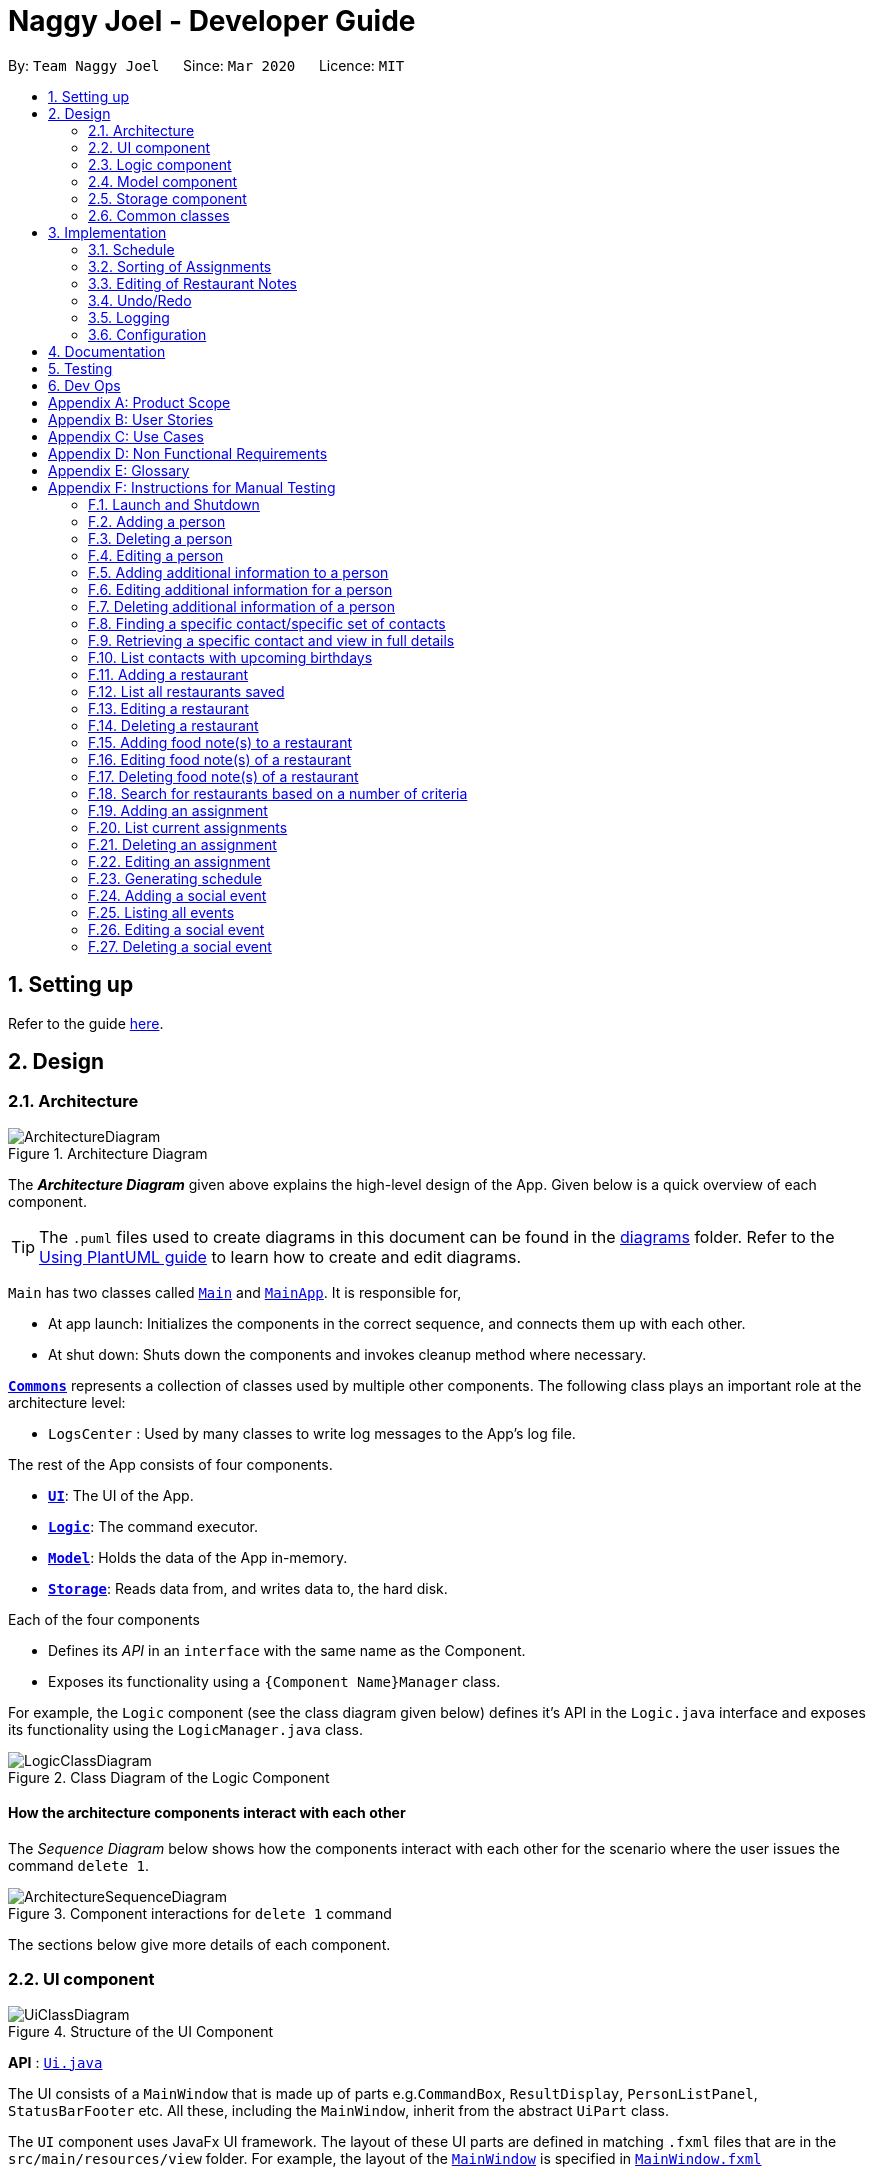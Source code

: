 = Naggy Joel - Developer Guide
:site-section: DeveloperGuide
:toc:
:toc-title:
:toc-placement: preamble
:sectnums:
:imagesDir: images
:stylesDir: stylesheets
:xrefstyle: full
ifdef::env-github[]
:tip-caption: :bulb:
:note-caption: :information_source:
:warning-caption: :warning:
endif::[]
:repoURL: https://github.com/AY1920S2-CS2103-W14-3/main

By: `Team Naggy Joel`      Since: `Mar 2020`      Licence: `MIT`

== Setting up

Refer to the guide <<SettingUp#, here>>.

== Design

[[Design-Architecture]]
=== Architecture

.Architecture Diagram
image::ArchitectureDiagram.png[]

The *_Architecture Diagram_* given above explains the high-level design of the App. Given below is a quick overview of each component.

[TIP]
The `.puml` files used to create diagrams in this document can be found in the link:{repoURL}/docs/diagrams/[diagrams] folder.
Refer to the <<UsingPlantUml#, Using PlantUML guide>> to learn how to create and edit diagrams.

`Main` has two classes called link:{repoURL}/src/main/java/seedu/address/Main.java[`Main`] and link:{repoURL}/src/main/java/seedu/address/MainApp.java[`MainApp`]. It is responsible for,

* At app launch: Initializes the components in the correct sequence, and connects them up with each other.
* At shut down: Shuts down the components and invokes cleanup method where necessary.

<<Design-Commons,*`Commons`*>> represents a collection of classes used by multiple other components.
The following class plays an important role at the architecture level:

* `LogsCenter` : Used by many classes to write log messages to the App's log file.

The rest of the App consists of four components.

* <<Design-Ui,*`UI`*>>: The UI of the App.
* <<Design-Logic,*`Logic`*>>: The command executor.
* <<Design-Model,*`Model`*>>: Holds the data of the App in-memory.
* <<Design-Storage,*`Storage`*>>: Reads data from, and writes data to, the hard disk.

Each of the four components

* Defines its _API_ in an `interface` with the same name as the Component.
* Exposes its functionality using a `{Component Name}Manager` class.

For example, the `Logic` component (see the class diagram given below) defines it's API in the `Logic.java` interface and exposes its functionality using the `LogicManager.java` class.

.Class Diagram of the Logic Component
image::LogicClassDiagram.png[]

[discrete]
==== How the architecture components interact with each other

The _Sequence Diagram_ below shows how the components interact with each other for the scenario where the user issues the command `delete 1`.

.Component interactions for `delete 1` command
image::ArchitectureSequenceDiagram.png[]

The sections below give more details of each component.

[[Design-Ui]]
=== UI component

.Structure of the UI Component
image::UiClassDiagram.png[]

*API* : link:{repoURL}/src/main/java/seedu/address/ui/Ui.java[`Ui.java`]

The UI consists of a `MainWindow` that is made up of parts e.g.`CommandBox`, `ResultDisplay`, `PersonListPanel`, `StatusBarFooter` etc. All these, including the `MainWindow`, inherit from the abstract `UiPart` class.

The `UI` component uses JavaFx UI framework. The layout of these UI parts are defined in matching `.fxml` files that are in the `src/main/resources/view` folder. For example, the layout of the link:{repoURL}/src/main/java/seedu/address/ui/MainWindow.java[`MainWindow`] is specified in link:{repoURL}/src/main/resources/view/MainWindow.fxml[`MainWindow.fxml`]

The `UI` component,

* Executes user commands using the `Logic` component.
* Listens for changes to `Model` data so that the UI can be updated with the modified data.

[[Design-Logic]]
=== Logic component

[[fig-LogicClassDiagram]]
.Structure of the Logic Component
image::LogicClassDiagram.png[]

*API* :
link:{repoURL}/src/main/java/seedu/address/logic/Logic.java[`Logic.java`]

.  `Logic` uses the `AddressBookParser` class to parse the user command.
.  This results in a `Command` object which is executed by the `LogicManager`.
.  The command execution can affect the `Model` (e.g. adding a person).
.  The result of the command execution is encapsulated as a `CommandResult` object which is passed back to the `Ui`.
.  In addition, the `CommandResult` object can also instruct the `Ui` to perform certain actions, such as displaying help to the user.

Given below is the Sequence Diagram for interactions within the `Logic` component for the `execute("delete 1")` API call.

.Interactions Inside the Logic Component for the `delete 1` Command
image::DeleteSequenceDiagram.png[]

NOTE: The lifeline for `DeleteCommandParser` should end at the destroy marker (X) but due to a limitation of PlantUML, the lifeline reaches the end of diagram.

[[Design-Model]]
=== Model component

.Structure of the Model Component
image::ModelClassDiagram.png[]

*API* : link:{repoURL}/src/main/java/seedu/address/model/Model.java[`Model.java`]

The `Model`,

* stores a `UserPref` object that represents the user's preferences.
* stores the Address Book data.
* exposes an unmodifiable `ObservableList<Person>` that can be 'observed' e.g. the UI can be bound to this list so that the UI automatically updates when the data in the list change.
* does not depend on any of the other three components.

[NOTE]
As a more OOP model, we can store a `Tag` list in `Address Book`, which `Person` can reference. This would allow `Address Book` to only require one `Tag` object per unique `Tag`, instead of each `Person` needing their own `Tag` object. An example of how such a model may look like is given below. +
 +
image:BetterModelClassDiagram.png[]

[[Design-Storage]]
=== Storage component

.Structure of the Storage Component
image::StorageClassDiagram.png[]

*API* : link:{repoURL}/src/main/java/seedu/address/storage/Storage.java[`Storage.java`]

The `Storage` component,

* can save `UserPref` objects in json format and read it back.
* can save the Address Book data in json format and read it back.

[[Design-Commons]]
=== Common classes

Classes used by multiple components are in the `seedu.addressbook.commons` package.

== Implementation

This section describes some noteworthy details on how certain features are implemented.

tag::schedule[]

(Elysia Tan Ziyi: 3.1, 3.2)
=== Schoolwork Tracker
[.text-justify]
The `SchoolworkTracker` helps users keep track of their assignments so that they do not accidentally overlook any of them. It consists of the `AssignmentList` which contains all the added assignments.

[.text-justify]
From *Fig 1* below, each `Assignment` has four components: `Title`, `Deadline`, `Status` and `Workload`. `Workload` refers to the expected amount of time required to finish the `Assignment`. These components will be used for schedule generation when `(st)schedule n/NUM_DAYS` is executed (explained below).

image::stClassDiagram.png[align="center"]
[.text-center]
_Fig 1. Class Diagram detailing the main components of the SchoolworkTracker_

=== Schedule
==== Current Implementation

[.text-justify]
Schedule is facilitated by the `SchoolworkTracker`. This feature enhances the basic form of the `SchoolworkTracker` by allowing users to better visualise their current commitments so that they can better manage their time to pursue social events. This feature aims to distribute `Workload` as evenly as possible while ensuring that the user is able to complete the `Assignment` before the `Deadline`, unless it is impossible (i.e. `Workload` exceeds the amount of time the user has before the `Deadline` after taking into account more urgent assignments). A sample result is shown in *Fig 2* below.

image::scheduleResult.png[align="center"]
[.text-center]
_Fig 2. Sample result of the generated schedule_

[.text-justify]
It utilizes the existing `Assignment` stored in the `SchoolworkTracker` and implements `ScheduleList` which represents the generated schedule.

[.text-justify]
As seen from *Fig 3* below, `ScheduleList` consists of `Day` objects and each `Day` has 3 components. `totalAllocatedHours` represents the total number of hours allocated to the `Day`.
`dueAssignment` refers to an assignment that is due on the `Day` and `allocatedAssignment` represents an assignment that has been scheduled to be done on that `Day`. The latter also has an additional field `allocatedHours` which correspond to the suggested amount of time
that should be spent on the assignment on that `Day`.

image::scheduleClassDiagram.png[align="center"]
[.text-center]
_Fig 3. Class Diagram detailing the main components of ScheduleList_

[.text-justify]
Given below is a detailed example of how the schedule command behaves at each stage.

[.text-justify]
*Step 1*: User launches `Naggy Joel` for the first time. `SchoolworkTracker` is initialized to an empty list.
[.text-justify]
*Step 2*: User executes the add assignment command [`(st)add n/NAME d/DEADLINE e/ESTIMATED_COMPLETION_HOURS`] to add assignments to the `SchoolworkTracker`.
[.text-justify]
*Step 3*: User wants to better understand his schedule for the next 5 days before deciding whether he has time to hang out with his friends and executes `(st)schedule n/5`.

[.text-justify]
As seen from *Fig 4* below, after the user enters the schedule command, the command will first be checked for validity. If it is not valid, the user will be informed and can then choose whether to re-enter the command or enter another command. On the other hand, if the input command is valid, the application will proceed to generate his schedule and after display it on the GUI.

image::scheduleActivityDiagram.png[align="center"]
[.text-center]
_Fig 4. Activity Diagram summarizing what happens when the schedule command is entered_

[.text-justify]
The specific workings of the schedule command will be explained in the paragraphs below.

[.text-justify]
As seen from *Fig 5* below, arguments from the input command is first parsed using the `ScheduleCommandParser` which converts
the string variable into an integer and then passes it to `ScheduleCommand` for use later on and represents the `NUM_DAYS` queried. If the input argument is invalid, a `ParseException`
is thrown instead and the user will be notified of the proper command usage. If the command is valid, the `ScheduleCommand` object will be created and returned to the `LogicManager` who will then call the `execute()` method in `ScheduleCommand`.

image::scheduleCommandGeneration.png[align="center"]
[.text-center]
_Fig 5. Sequence Diagram depicting the creation of ScheduleCommand object_

[.text-justify]


[.text-justify]
As seen from *Fig 6* below, the necessary preparations will be made before the schedule is being generated:

1. The `ScheduleCommand` will retrieve the `filteredAssignments` from the `Model` component.

2. The `ScheduleList` will then be initialized to have a size equals to the `NUM_DAYS` queried by the user, which in this example is `5` since the user typed `(st)schedule n/5`.

image::scheduleCommandExecution.png[align="center"]
[.text-center]
_Fig 6. Sequence Diagram showing the execution of the ScheduleCommand_

[.text-justify]
The schedule generation process will be explained next and begins with Fig 7 all the way to Fig 9.

[.text-justify]
In *Fig 7* below, `filteredAssignments` is iterated through in sorted order, starting with the `Assignment` due the earliest and for all assignments:

1. The `Status` and `Deadline` of the `Assignment` will be retrieved.
2. If `Status` is uncompleted and `Deadline` is not over, `Workload` will be distributed.

image::generateSchedule.png[align="center"]
[.text-center]
_Fig 7. Sequence Diagram showing the process of generating the schedule_

[.text-justify]
As shown in *Fig 8* below, for each uncompleted `Assignment`:

1. `Workload` is retrieved and distributed across several days, from query date to deadline, incrementally so as to generate a balanced schedule.
2. The final allocation of hours, including amount unscheduled, is recorded and the `Assignment` will be recorded as a `dueAssignment` if its deadline falls within the range of days queried.

image::handleUncompletedAssignment.png[align="center"]
[.text-center]
_Fig 8 Sequence Diagram showing how an uncompleted Assignment is handled_

image::allocateHours.png[align="center"]
[.text-center]
_Fig 9. Sequence Diagram showing how the workload of an assignment is distributed_

[.text-justify]
From *Fig 9* above, assignments due on query date are handled differently from those that are not.

* `Assignment` *due* on query date: The amount of time that can be allocated to the assignment will be capped at the amount of time available before the `Deadline`.
* `Assignment` *not due* on query date: Incremental distribution of `Workload` starting from days with no allocated hours, then days with least amount of allocated hours and lastly allocating evenly.
** Between query date and deadline (both exclusive): Available time is capped at 24 hours.
** Query date: Available time is capped at the amount of time left in the day.
** Deadline: Available time is capped at the amount of time before the assignment is due.

Actual caps are as above but after accounting for hours already allocated to other assignments.

[.text-justify]
Once the user’s schedule is generated, `ScheduleList` is updated with the `allocationResult`, a `CommandResult`
object will be created and returned to `LogicManager`. `LogicManager` returns it to `MainWindow` who
will then retrieve the generated schedule and display it as shown in *Fig 10* below.

image::getUi.png[align="center"]
[.text-center]
_Fig 10. Sequence Diagram showing how the generated schedule is retrieved_

[.text-justify]
*Step 4*: Based on the results, the user can then decide on how to best schedule his outing.

==== Design Considerations
===== Aspect: Distribution of estimated work hours for each assignment
[.text-justify]
* **Current choice:** Hours are allocated incrementally to achieve a balanced schedule while still ensuring that deadlines can be met (unless impossible due to the constraints of time left)
** Pros: Better reflects the real-world scenario where students are more likely to spread out their work and encourages work life balance which is the main selling point of Naggy Joel.
** Cons: Complicated algorithm is more prone to errors.

[.text-justify]
* **Alternative:** For each day, cumulatively add `Workload divide by Number of days to deadline` for all assignments
** Pros: Easier to implement.
** Cons: Some days may have impossibly high workload, deadlines are not handled properly.

===== Aspect: Variable type to be used for calculations during distribution of workload
[.text-justify]
* **Current choice:** Use of BigDecimal for calculations
** Pros: More accurate allocation of hours while minimizing lost hours due to rounding errors.
** Cons: Harder to handle and new objects have to be created each time.

[.text-justify]
* **Alternative:** Restrict calculations to the use of integer
** Pros: Easier to handle and more accurate comparisons can be made as compared to when floats are used as floating point arithmetic is not exact.
** Cons: A lot of unnecessary ‘loss’ in allocated and available time due to rounding errors.

end::schedule[]

tag::get[]

(Kwan Xin Jie: 3.3, 3.4, 3.5)
=== Detailed Contact Viewer
==== Implementation

The detailed contact viewer is facilitated by `AddressBook`. This feature allows a user to view a particular contact details in entirety.

Given below is an example usage scenario and how the get mechanism behaves at each step.

Step 1. The user launches the application for the first time. The `AddressBook` will be initialized with the initial state, which is an empty list.

Step 2. The user executes the `(ab)add n/David p/12345 ...`  command to add a new person.

Step 3. The user executes the `(ab)get 1` command to get the detailed contact of the first person in the AddressBook list.

image::detailedContact.png[]

The following sequence diagram shows how the get operation works within the `Logic` component:

image::getCommand.png[]

==== Design Considerations

===== Aspect: What information to display
* **Alternative 1 (current choice):** Set a limit on details that has a potential long list (such as NoteTaker) and display them on the detailed contact viewer.
** Pros: All information are displayed for easier viewing/access.
** Cons: AddressBook list might be long and hard to view.
* **Alternative 2:** Display selective information on the AddressBook list and the full information under get command.
** Pros: AddressBook list is less cluttered.
** Cons: Omits certain information.

end::get[]

tag::sortAssgn[]

=== Sorting of Assignments
==== Implementation

The sorting of assignments is facilitated by `AssignmentList`. This feature allows a user to sort assignments by deadline or estimated completion time.

Given below is an example usage scenario and how the sort mechanism behaves at each step.

Step 1. The user launches the application for the first time. The 'AssignmentList' will be initialized with the initial state, which is an empty list.

Step 2. The user executes the following commands to add new assignments.

* 1. `(st)add t/CS2103 Project d/2020-04-18 23:59 e/180`
* 2. `(st)add t/DBA3702 Project d/2020-04-19 19:00 e/150`
* 3. `(st)add t/CS2106 Lab d/2020-04-11 20:00 e/20`

Step 3. The user executes the `(st)list -d` command to sort the assignments by deadline.

The following sequence diagram shows how the list assignment operation works within the `Logic` component:

image::listAssgnCommand.png[]

==== Design Considerations

===== Aspect: How to sort assignment by estimated completion time

* **Alternative 1 (Current choice):** Descending order
** Pros: User can prioritise by doing the assignment which takes the longer first.
** Cons: User may spend too much time on assignments that take much longer.
* **Alternative 2:** Ascending order
** Pros: User can clear more assignments faster, by completing those that takes a shorter amount of time first.
** Cons: User may delay starting on assignments that take longer and risk having uncompleted assignments at the deadline.

end::sortAssgn[]

tag::editRestNote[]

=== Editing of Restaurant Notes
==== Implementation

The editing of restaurant notes is facilitated by `RestaurantBook`. This feature allows a user to edit existing notes of a restaurant in the list.

Given below is an example usage scenario and how the editing of note mechanism behaves at each step.

Step 1: The user launches the application for the first time. The `RestaurantBook` will be initialized with the initial state, which is an empty list.

Step 2: The user executes the following commands to add notes to a restaurant.

* 1. `(rt)add n/Ameens l/Clementi v/No o/0900:2300 p/$ c/Indian`
* 2. `(rt)addnote r/Cheese fries`

Step 3: The user executes the `(rt)editnote 1 rl/1 r/Butter chicken` command to edit the first recommended food of the restaurant at index 1, to Butter chicken.

The following sequence diagram shows how the edit restaurant note operation works within the `Logic` component.

image::addRestNote.png[]

==== Design Considerations

===== Aspect: How to execute the command for edit note, given 3 editable notes for a restaurant.
* **Alternative 1 (chosen):** Have one command that allows user to choose any note to edit.
** Pros: Easy for user to use, without switching between different commands.
** Cons: As line number of the relevant note needs to be indicated, many levels of checking of the user input is required, and is thus more prone to errors.
* **Alternative 2:** Have 3 separate edit commands, one for each restaurant's note.
** Pros: Easier to implement.
** Cons: Not user-friendly since different notes cannot be edited in a single command.

end::editRestNote[]

(Chua Xinhui Sarah: 3.6)
tag::findContacts[]
=== Finding Contacts
==== Implementation

The finding of a Person is facilitated by the `Address Book`. This feature allows for users to find a specific contact in their `Address Book`.

Given below is an example usage scenario and how the finding contact mechanism behaves at each step.

Step 1: The user launches the application for the first time. The `Address Book` will be initialized with the initial state, which is an empty list.

Step 2: The user executes the `(ab)add n/Joel ...` command multiple times with different details of different people to add multiple people as contacts into the `Address Book`.

Step 3: The user executes the `(ab)find ...` command to find their desired contacts in the AddressBook list. For instance, the user may do:
* `(ab)find o/NUS` searches by organization.
* `(ab)find n/Joel Lim` searches by name.
* `(ab)find t/friends` searches by tags.

The following sequence diagram shows how the find operation works within the `Logic` component.

image::findPersonMain.png[]

image::findPersonRef.png[]

==== Design Considerations

===== Aspect: How to execute the command for finding a contact using Java Predicates, given that a Person has multiple tags.
Current implementation of Predicates uses the `stream` and `anyMatch` commands to check each keyword against one single word, but since a person may have multiple tags, the implementation needs to be able to check each keyword against multiple tags instead of a single tag.

* **Alternative 1 (chosen):** Concatenate all the tags of a person together into a String, and check the provided tag keywords against that one String.
** Pros: Easier to implement.
** Cons: -
* **Alternative 2:** For each person's unique tags, create one Tag Predicate per tag.
* Pros: Conceptually easier to understand, as well as to draw the UML diagram.
* Cons: Many Tag Predicate objects would have to be created. This could be messy and cause debugging to be difficult.

===== Aspect: How to sort the provided keywords into different Predicates given that there are multiple fields we can search against (eg. Organization, Name, etc)

* **Alternative 1 (chosen):** Have a loop to parse the keywords and sort them into different Predicate keyword lists depending on where the prefixes are located. For instance, if the user types `(ab)find t/friends colleagues o/NUS`, then the keywords `friends` and `colleagues` would to go to the Tag Predicate while the keyword `NUS` would be allocated to the Organization Predicate.
* Pros: Easier for the user because they just have to demarcate which keywords are used for which using a single prefix.
* Cons: More difficult to implement.
* **Alternative 2:** Have the user include the prefix before every different keyword they want to search. For instance, if they want to search using 2 different tag keywords like "friends" and "colleagues", they would have to type `(ab)find t/friends t/colleagues`. Then we can use the Argument Multimap to tokenize the arguments.
* Pros: Easier to implement.
* Cons: More troublesome for the user because if they want to search for multiple tags, they would have to keep typing the `/t` prefix for each keyword.
end::findContacts[]

(Joel Lim Hee Heng: 3.7, 3.8)
=== Restaurant Book
==== Current Implementation
[.text-justify]
The `RestaurantBook` helps users keep track of `Restaurants`, so that users can quickly find an eating place given their constraints (e.g. odd hours, location, food cravings, etc). We will briefly introduce the implementation and logic behind this component as a stepping stone to understand the `undo/redo` implementation in the next section.

[.text-justify]
The following depicts the class diagram for the `Restaurant` component of the application.

image::rtClassDiagram.PNG[align="center"]

[.text-justify]
Each `Restaurant` has 9 components `Name`, `Location`, `Visit`, `Hours`, `Price`, `Cuisine`, and 3 lists of `Note` to represent the recommended, good, and bad food that the user can input. `visit` represents whether the user has visited the restaurant, and `hours` represent the restaurant's opening hours. The other fields are self-explanatory.

We will illustrate how commands to the `RestaurantBook` works using the simple `(rt)add` command, which adds a new `Restaurant` to the `RestaurantBook`.

image::rtAddActivityDiagram.PNG[align="center"]

[.text-justify]
The above shows a medium level abstraction of the activity diagram with swim lanes when the user enters a valid add restaurant command. Even though the command is valid, the parameters might not be, or the restaurant entered might be a duplicate (duplicate iff the name and phone matches). Hence, the corresponding units check for these executing the command.

Once these checks pass, before the `ModelManager` adds the new restaurant in, the `ModelManager` first does some housekeeping to support the `undo/redo` operation as seem in the activity diagram. This is the key we want to illustrate here to better understand `undo/redo`. This is very useful because all commands that change the state will go through a similar process. More details are given below.

=== Undo/Redo
==== Current Implementation
This is the Class Diagram for the `ModelManager` and the `ModelState`, the 2 integral classes to understand the `undo/redo` operations. Note that we have omitted methods used to support other commands but are irrelevant to the `undo/redo` operation and also omitted the getter methods of the `ModelState` for better readability.

The `undo/redo` mechanism is facilitated by modifying `ModelManager` to include 3 additional attributes.
** undoStack: which stores the lists of `ModelState` from which the `undo` operation will draw upon
** redoStack: which stores the lists of `ModelState` from which the `redo` operation will draw upon
** currentModel: which is simply the `ModelState` that the application is currently in

image::ModelManagerClassDiagram.PNG[align="center"]


We will now go through a very simple example of how the `undo/redo` operation is implemented. Assume the following is the initial state:

** *Step 1*: When the user launches the application for the first time, the undo stack is initialised to only 1 state, which is the current state. The redo stack will always be empty initially.

image::undo(1).PNG[align="center"]

** *Step 2*: Suppose the user executes `(rt)add n/KFC l/East v/No` to add a new restaurant. This is a command that changes the state of the model. Hence, the application will execute a series of commands that is equivalent to duplicating `m0`, pushing the duplicate into the undo stack, and then making the `currentModel` pointer point to the top of the stack. All changes will then be made to this new duplicate, with the previous state `m0` intact at the bottom of the undo stack. The redo stack still remains empty.

image::undo(2).PNG[align="center"]

** *Step 3*: Now, suppose the user executes the `undo` command. The `ModelManager` will simply push the current state `m1` into the redo stack, and make the current state pointer point to the resultant top element in the undo stack `m0`, which will be the state before the user entered the last command, effectively restoring the previous state. The redo stack simply stores all the undone states.

image::undo(3).PNG[align="center"]

Note that if the user executes the `undo` command when the undo stack has only 1 state, an error will be returned.

** *Step 3.1*: Now, if the user then executes the `redo` command, the application will simply push the top state `m1` in the redo stack into the undo stack, and make the current state pointer point to the resultant top state in the undo stack again.

image::undo(3.1).PNG[align="center"]

Note that if the user executes the `redo` command when the redo stack is empty, an error will be returned.

** *Step 3.2*: However, suppose if instead of executing the `redo` command, the user executes another command that changes the state such as `(rt)delete 1`, apart from modifying the undo stack as we mentioned earlier when the user executes a command, the redo stack will also be emptied, since there is nothing to redo anymore.

image::undo(3.2).PNG[align="center"]

This is a brief summary of how the `undo/redo` operation is implemented. In reality, the type of command that caused the change is also stored in the `ModelState`. This is to ensure that we can display the appropriate visual confirmation in the UI when the user executes an `undo` or `redo` command. For example, when the user redoes a command that added a restaurant, we will want to display the lists of restaurants instead of whatever the user is looking at now.

For greater detail, below is the sequence flow diagram when the user executes an `undo` command:

image::undoSequence(1).PNG[align="center"]
image::undoSequence(2).PNG[align="center"]

`redo` is simply the opposite of `undo` . Instead of popping from undo stack and pushing into redo stack, `ModelManager` pops from the redo stack and pushes the popped state into the undo stack. The current state is still the top of the undo stack.

The `update()` simply makes the other attributes of the `ModelManager` point to the corresponding ones in the current state. That is, to update them to point to the current copy. This makes the code cleaner as we don't have to always access them from the `currentModel` pointer.

Lastly, do note that there are 2 types of commands:
** Commands that alters the state (e.g. add, edit): the `ModelManager` will do the housekeeping to duplicate the state before executing these commands
** Commands that do not alter the state (e.g. list, get): these commands do not alter the state, and the `ModelManager` will simply execute these commands without duplicating the state

==== Design Considerations
===== Aspect: How undo & redo executes
** *Alternative 1*: Creates and saves the entire state of the application from scratch
*** Pros: Easy to implement
*** Cons: Requires huge amount of memory
** *Alternative 2*: Stores only the individual command entered
*** Pros: Minimal memory usage
*** Cons: More difficult to ensure correctness as there will be many more alternate paths (scales as the number of commands go up)
** *Alternative 3 (current choice)*: Partially stores the entire application
*** Pros: Easy to implement
*** Cons: Require significant amount of memory, but less than alternative 1

For alternative 3, the current implementation seems to store the entire application, but in reality, the end objects that the pointers in each `ModelState` are pointing to are largely the same. For example, suppose we have 1,000 persons in the AddressBook and we edit person 1000. The new `ModelState` actually points to the same Person object for the 1st 999 objects and only differs in the 1000th object.

===== Aspect: How undo & redo executes
** *Alternative 1*: Creates and saves the entire state of the application from scratch
*** Pros: Easy to implement
*** Cons: Requires huge amount of memory
** *Alternative 2*: Stores only the individual command entered
*** Pros: Minimal memory usage
*** Cons: More difficult to ensure correctness as there will be many more alternate paths (scales as the number of commands go up)
** *Alternative 3 (current choice)*: Partially stores the entire application
*** Pros: Easy to implement
*** Cons: Require significant amount of memory, but less than alternative 1

=== Logging

We are using `java.util.logging` package for logging. The `LogsCenter` class is used to manage the logging levels and logging destinations.

* The logging level can be controlled using the `logLevel` setting in the configuration file (See <<Implementation-Configuration>>)
* The `Logger` for a class can be obtained using `LogsCenter.getLogger(Class)` which will log messages according to the specified logging level
* Currently log messages are output through: `Console` and to a `.log` file.

*Logging Levels*

* `SEVERE` : Critical problem detected which may possibly cause the termination of the application
* `WARNING` : Can continue, but with caution
* `INFO` : Information showing the noteworthy actions by the App
* `FINE` : Details that is not usually noteworthy but may be useful in debugging e.g. print the actual list instead of just its size

[[Implementation-Configuration]]
=== Configuration

Certain properties of the application can be controlled (e.g user prefs file location, logging level) through the configuration file (default: `config.json`).

== Documentation

Refer to the guide <<Documentation#, here>>.

== Testing

Refer to the guide <<Testing#, here>>.

== Dev Ops

Refer to the guide <<DevOps#, here>>.

[appendix]
== Product Scope

*Target user profile*: Busy university students who want to balance their hectic work schedule as well as their social life.

* Has the need to manage a significant number of contacts and project/assignment deadlines
* Has the need to manage a significant number of friends' birthdays and their miscellaneous information (such as their likes and dislikes)
* Can type fast and prefers typing over mouse input
* Is reasonably comfortable using CLI applications
* Prefers desktop applications instead of other applications

*Value proposition*: A one-stop application for managing your social life, allowing you to manage contacts faster than a typical mouse/GUI driven app.

* Afraid that you will forget your best friend's birthday? Naggy Joel will remind you!
* Not sure where you want to hang out? Naggy Joel can suggest places for you!
* Want to hang out with your friends but not sure when you can because of your hectic university schedule and many deadlines? Naggy Joel will help you find the time!

[appendix]
== User Stories

Priorities: High (must have) - `* * \*`, Medium (nice to have) - `* \*`, Low (unlikely to have) - `*`

[width="59%",cols="22%,<23%,<25%,<30%",options="header",]
|=======================================================================
|Priority |As a ... |I want to ... |So that I can...

|`* * *` |new user |see usage instructions | refer to instructions when I forget how to use the app

|`* * *` |user |add new contact | so that I can expand my address book

|`* * *` |user |list all my contacts according to particular filters | easily search and locate the people I want to find according to certain filters

|`* * *` |user |edit my contacts | update my contacts’ information to ensure accuracy of my data

|`* * *` |busy university student |be reminded of my friends' birthdays as and when they are approaching | have no need to memorize all my friends' birthdays

|`* * *` |busy university student with many groupmates and friends | find and sort contacts by certain criteria (eg. find by name, find by tags, find by organization) |locate my friends and groupmates easily

|`* * *` |user |undo and redo commands | reverse mistakes.

|`* * *` |user |view a contact in its entirety | see all the information pertinent to a particular contact

|`* * *` |user |add notes to a particular contact | store additional useful information pertaining to a particular contact

|`* * *` |busy university student with many assignments and project deadlines scattered throughout the semester |be provided timely reminders of my work deadlines |not have to remember the specific timing, date and deliverables of each assignment.

|`* * *` |busy university student with a hectic work schedule | get a sense of how free I am to go out with my friends and pursue other social events given my upcoming deadlines |pursue social events without missing my deadlines

|`* *` |busy university student with a hectic work schedule |be able to be suggested places to eat with my friends based on "KIV" notes for certain restaurants |choose a gathering place without much hassle

|`* * *` |university student who wants to live life to the fullest | be able to schedule social events whenever I have free time | still hang out with my friends  amidst all the school work.

|`* * *` |university student with many places to explore| be able to keep track of the different must-try food places | visit them when hanging out with friends.

|`* * *` |university student with many places to explore| be able to keep track of the different food places that opens at odd times| eat when I’m studying until the wee hours.

|`* * *` |university student with different groups of friends | be able to categorise my contacts | know how I met them.

|`* * *` |user | be able to delete unwanted contacts/details | keep the application free from clutter and ensure that it does not take up unnecessary space.

|`* * *` |user | be able to keep track of the restaurants I have visited | have a list of restaurants to go to when I have no preferences.

|`* * *` |university student who aims to have a good social life | be able to remember miscellaneous information about my friends | easily find places to hang out with my friends and identify gifts to buy for their birthdays.

|`* * *` | university student with many assignment to keep track of | mark assignments as done | have a better idea of my remaining assignments.

|`* * *` |busy university student with many assignments and projects |add an assignment to the app | not have to remember the details and deliverables of each assignment.

|`* * *` | busy university student with many events to attend and friends to catch up with |keep track of all the events that I need to attend | do not miss any meetings and anger anyone.

|`* *`| user who has visited many different restaurants | be able to keep track of terrible dishes at each restaurant | I can avoid ordering them again.

|=======================================================================

_{More to be added}_

[appendix]
== Use Cases

(For all use cases below, the *System* is the `AddressBook` and the *Actor* is the `user`, unless specified otherwise)

[discrete]
=== Use case: Adding an assignment

*MSS*

1. User adds an assignment by typing the "(st)add" command and includes description of the assignment, deadline, and number of estimated hours to complete the work.
2. Naggy Joel adds the assignment to the list of assignments.
+
Use case ends.

*Extensions*

[none]
* 1a. The given description, deadline, and number of estimated hours to complete work is invalid/empty.
+
[none]
** 1a1. Naggy Joel shows an error message.
** 1a2. User enters new data +
   Steps 1a1 and 1a2 are repeated until the data entered are correct +
   Use case resumes at step 2.

[discrete]
=== Use case: Finding restaurants to hang out

*MSS*

1. User requests to list out all upcoming social events.
2. Naggy Joel lists out all upcoming social events, displaying the dates and times of each event.
3. User chooses the event for which he wants to find a restaurant for and notes down the time and location.
4. User searches for restaurants based on the location of the event.
5. Naggy Joel lists out all restaurants that match the given location.
4. User selects a restaurant based on the opening hours and the attendees of the event.
+
Use case ends.

*Extensions*

[none]
* 4a. There are no restaurants that match the location that the user used to search.
+
[none]
** 4a1. Naggy Joel shows an error message.
** 4a2. User searches using a nearby location +
   Steps 4a1 and 4a2 are repeated until a restaurant is shown +
   Use case resumes at step 2.
+
Use case ends.

[discrete]
=== Use case: Finding time for a social event

*MSS*

1. User requests to know his schedule for the upcoming period (can be the next day, week or month)
2. Naggy Joel generates and displays the user's schedule for the upcoming period.
3. User chooses a period of free time as shown by Naggy Joel.
4. User creates social event and inputs just the description of social event.
5. Naggy Joel creates the social event and adds it to the list of upcoming social events.
+
Use case ends.

*Extensions*

[none]
* 4a. User cancels creating a social event.
+
[none]
** 4a1. Naggy Joel cancels the creation of the social event.
+
Use case ends.

[discrete]
=== Use case: Marking assignment as done

*MSS*

1. User requests to list out all assignments with upcoming deadlines.
2. Naggy Joel displays a list of all assignments with upcoming deadlines.
3. User chooses the assignment which has been completed.
4. Naggy Joel marks the indicated assignment as completed.
+
Use case ends.

[appendix]
== Non Functional Requirements

. The final product is a result of evolving/enhancing/morphing the given code base.
. The final product targets users who can type fast and prefer typing over other means of input.
. The final product should be for a single user.
. The product is developed incrementally over the project duration.
. The data should be stored locally and should be in a human editable text file.
. The data cannot be stored in a DBMS
. The software should follow the Object-Oriented paradigm primarily.
. The software should work on any <<mainstream-os,mainstream OS>> such as Windows, Linux, and OS-X platforms and should avoid having OS-dependent libraries and OS-specific features.
. The software should work on a computer that has version 11 of Java installed.
. The software should work without requiring an installer.
. The software should not depend on a remote server.
. The use of third-party frameworks is subject to approval by the module administrators
. The file size of deliverables should not exceed 100MB for the JAR file and 15MB/file for the PDF files
.  A user with above average typing speed for regular English text (i.e. not code, not system admin commands) should be able to accomplish most of the tasks faster using commands than using the mouse.
.  Should be able to hold up to 1000 persons without a noticeable sluggishness in performance for typical usage.

[appendix]
== Glossary

[[mainstream-os]] Mainstream OS::
Windows, Linux, OS-X



[appendix]
== Instructions for Manual Testing

Given below are instructions to test the app manually.

[NOTE]
These instructions only provide a starting point for testers to work on; testers are expected to do more _exploratory_ testing.

=== Launch and Shutdown

. Initial launch

.. Download the jar file and copy into an empty folder
.. Double-click the jar file +
   Expected: Shows the GUI with a set of sample contacts. The window size may not be optimum.

. Saving window preferences

.. Resize the window to an optimum size. Move the window to a different location. Close the window.
.. Re-launch the app by double-clicking the jar file. +
   Expected: The most recent window size and location is retained.

tag::manual[]

=== Adding a person

. Test case: `(ab)add n/John p/12345 o/NUS n/05-20` +
  Expected: A new contact with the name John, phone number 12345, and birthday 20 May is added to the list. Details of the added contact shown in the status message.

=== Deleting a person

. Deleting a person while all persons are listed

.. Prerequisites: List all persons using the `(ab)list` command. Multiple persons in the list.
.. Test case: `(ab)delete 1` +
   Expected: First contact is deleted from the list. Details of the deleted contact shown in the status message.
.. Test case: `(ab)delete 0` +
   Expected: No person is deleted. Error details shown in the status message.
.. Other incorrect delete commands to try: `(ab)delete`, `(ab)delete x` (where x is larger than the list size) +
   Expected: Similar to previous.

. Deleting a person while finding contacts that meet certain criteria

.. Prerequisites: List subset of contacts using the `(ab)find` command. Persons who meet the criteria are listed.
.. Test case: `(ab)delete x` (where x is larger than the filtered list size but smaller than the size of the full contact list) +
   Expected: No person is deleted. Error details shown in the status message.

=== Editing a person

. Editing a person while all persons listed

.. Prerequisites: List all persons using the `(ab)list` command. Multiple persons in the list.
.. Test case: `(ab)edit 2 t/BFF -t/Friends` +
   Expected: Second contact in the list is edited, with tag "Friends" deleted, and tag "BFF" added. Details of the edited contact shown in the status message.

. Editing a person while finding contacts that meet certain criteria

.. Prerequisites: List subset of contacts using the `(ab)find` command. Persons who meet the criteria are listed.
.. Test case: `(ab)edit x b/06-22` (where x is larger than the filtered list size but smaller than the size of the full contact list) +
   Expected: No person is edited. Error details shown in the status message.

=== Adding additional information to a person

. Adds note(s) to a person while all persons listed

.. Prerequisites: List all persons using the `(ab)list` command. Multiple persons in the list.
.. Test case: `(ab)addnote 2 i/Likes red i/Lives in Jurong i/Cycles` +
   Expected: Second contact in the list has 3 new notes, "Likes red", "Lives in Jurong" and "Cycles", added. Details of the edited contact shown in the status message.

. Add note(s) to a person while finding contacts that meet certain criteria

.. Prerequisites: List subset of contacts using the `(ab)find` command. Persons who meet the criteria are listed.
.. Test case: `(ab)addnote x i/Can't take spicy` (where x is larger than the filtered list size but smaller than the size of the full contact list) +
   Expected: No new note is added to a person. Error details shown in the status message.

=== Editing additional information for a person

. Editing an existing note of person while all persons listed

.. Prerequisites: List all persons using the `(ab)list` command. Multiple persons in the list.
.. Test case: `(ab)editnote 2 l/2 i/Likes matcha` +
   Expected: Edits the second note of the second contact in the list to "Likes matcha". Details of the edited contact shown in the status message.
.. Test case: `(ab)editnote x i/Likes red` (where x is larger than the number of existing notes of a person) +
   Expected: No note is edited for the person. Error details shown in the status message.
.. Other incorrect commands to try: `(ab)editnote 2 l/aaa i/Likes cats` (where line number is not an integer) +
   Expected: Similar to previous

. Editing an existing note of a person while finding contacts that meet certain criteria

.. Prerequisites: List subset of contacts using the `(ab)find` command. Persons who meet the criteria are listed.
.. Test case: `(ab)editnote x l/3 i/Can't take spicy` (where x is larger than the filtered list size but smaller than the size of the full contact list) +
   Expected: No note is edited for a person. Error details shown in the status message.

=== Deleting additional information of a person

. Delete note(s) of a person while all persons listed

.. Prerequisites: List all persons using the `(ab)list` command. Multiple persons in the list.
.. Test case: `(ab)deletenote 2 l/1 l/3` +
   Expected: Deletes the first and third note of the second contact in the list. Details of the edited contact shown in the status message.
.. Test case: `(ab)deletenote 2 l/x` (where x is larger than the number of existing notes of a person) +
   Expected: No note is deleted for the person. Error details shown in the status message.
.. Other incorrect commands to try: `(ab)deletenote 2 l/2 l/aaa` (where line number is not an integer) +
   Expected: Similar to previous

. Editing a person while finding contacts that meet certain criteria

.. Prerequisites: List subset of contacts using the `(ab)find` command. Persons who meet the criteria are listed.
.. Test case: `(ab)deletenote x l/2` (where x is larger than the filtered list size but smaller than the size of the full contact list) +
   Expected: No note is deleted for a person. Error details shown in the status message.

=== Finding a specific contact/specific set of contacts

. Finding person(s) by organization, name or tag.

.. Test case: `(ab)find o/NUS n/Lim` +
   Expected: If person(s) with the organization "NUS" and have the word "Lim" in the name, person(s) will be listed. The number of person listed shown in the status message.

=== Retrieving a specific contact and view in full details

. Retrieves a person contact while all persons listed

.. Prerequisites: List all persons using the `(ab)list` command. Multiple persons in the list.
.. Test case: `(ab)get 2` +
   Expected: Display the second person in the full contact list. The number of person listed shown in the status message.
.. Test case: `(ab)get x` (where x is larger than the number of contacts in the list) +
   Expected: No detailed view of contact is displayed. Error details shown in the status message.

. Retrieves a person contact while finding contacts that meet certain criteria

.. Prerequisites: List subset of contacts using the `(ab)find` command. Persons who meet the criteria are listed.
.. Test case: `(ab)get x` (where x is larger than the filtered list size but smaller than the size of the full contact list) +
Expected: No detailed view of contact is displayed. Error details shown in the status message.

=== List contacts with upcoming birthdays

. All persons are listed

.. `(ab)birthday` +
   Expected: All contacts with birthdays in the next 5 days (current day included) should be listed.

=== Adding a restaurant

. Test case: `(rt)add n/Ameens l/Clementi v/No o/0900:2300 p/$ c/Indian` +
  Expected: Adds a new restaurant called Ameens at Clementi with 1 dollar sign price point, opens from 9am to 11pm, with cuisine Indian and has yet to be visited.

=== List all restaurants saved

. `(rt)list` +
Expected: All restaurants added should be displayed.

=== Editing a restaurant

. Editing a restaurant while all restaurants are listed

.. Prerequisites: List all restaurants using the `(rt)list` command. Multiple restaurants in the list.
.. Test case: `(rt)edit 1 v/Yes o/0900:2200` +
   Expected: Edits the first restaurant visited status to "Yes" and operating hours to "0900:2200".

. Editing a restaurant while finding restaurants that meet certain criteria

.. Prerequisites: List subset of restaurants using the `(rt)find` command. Restaurants that meet the criteria are listed.
.. Test case: `(rt)edit x` (where x is larger than the filtered list size but smaller than the size of the full restaurant list) +
Expected: No restaurant edited. Error details shown in the status message.

=== Deleting a restaurant

. Deletes a restaurant while all restaurants are listed

.. Prerequisites: List all restaurants using the `(rt)list` command. Multiple restaurants in the list.
.. Test case: `(rt)delete 2` +
   Expected: Deletes the second restaurant in the restaurant list. Details of the deleted restaurant shown in the status message.
.. Test case: `(rt)delete x` (where x is larger than the size of the restaurant list) +
   Expected: No restaurant is deleted. Error details shown in the status message.

. Deleting a restaurant while finding restaurants that meet certain criteria

.. Prerequisites: List subset of restaurants using the `(rt)find` command. Restaurants that meet the criteria are listed.
.. Test case: `(rt)delete x` (where x is larger than the filtered list size but smaller than the size of the full restaurant list) +
Expected: No restaurant deleted. Error details shown in the status message.

=== Adding food note(s) to a restaurant

. Add food note(s) to a restaurant while all restaurants are listed

.. Prerequisites: List all restaurants using the `(rt)list` command. Multiple restaurants in the list.
.. Test case: `(rt)addnote 1 r/Chicken Chop g/Truffle Fries b/Risotto b/Lobster Pasta` +
   Expected: Add notes to the restaurant at index 1 with recommended food Chicken Chop, good food Truffle Fries, and bad food Risotto and Lobster Pasta. Details of the edited restaurant shown in the status message.

=== Editing food note(s) of a restaurant

. Edit food note(s) to a restaurant while all restaurants are listed

.. Prerequisites: List all restaurants using the `(rt)list` command. Multiple restaurants in the list.
.. Test case: `(rt)editnote 1 rl/1 r/Fish and Chip gl/1 g/Mushroom soup bl/2 b/Salad` +
   Expected: Edit notes to the restaurant at index 3 with recommend food Fish and Chip at line number 1, good food Mushroom soup at line number 1, and bad food Salad at line number 2. Details of the edited restaurant shown in the status message.
.. Test case: `(rt)editnote 2 rl/aaa r/Fried Rice gl/1 g/Tomato soup` (Non-integer line number for recommended food notes) +
   Expected: No restaurant's food notes is edited. Error details shown in the status message.

=== Deleting food note(s) of a restaurant

. Delete food note(s) to a restaurant while all restaurants are listed

.. Prerequisites: List all restaurants using the `(rt)list` command. Multiple restaurants in the list.
.. Test case: `(rt)deletenote 1 rl/1 gl/1 bl/2` +
   Expected: Delete notes to the restaurant at index 1, at line number 1 of recommended food notes, at line number 1 of good food notes, at line number 2 of bad food notes.
.. Test case `(rt)deletenote 1 rl/1 gl/x bl/aaa` (where x is larger than the size of good food notes, and non-integer line number for bad food notes) +
   Expected: No restaurant's bad notes is edited. Error details shown in the status message.

=== Search for restaurants based on a number of criteria

. `(rt)find l/Clementi` +
  Expected: Searches and display restaurants in the Clementi area. Number of restaurants displayed shown in the status message.

=== Adding an assignment

. Test case: `(st)add t/CS2103 post lecture quiz d/2020-11-11 23:59 e/2` +
  Expected: Adds an assignment titled CS2103 post lecture quiz to the Schoolwork Tracker, due 11 Nov 2020 23:59 PM and which takes an estimated two hours to complete. Details of the added assignment shown in the status message.
. Test case: `(st)add t/CS2105 lab d/DEADLINE e/5` (where `DEADLINE` is before the current date and time) +
   Expected: No assignment is added. Error details shown in the status message.

=== List current assignments

. Test case: `(st)list -d` +
  Expected: Assignments will be shown in chronological order, with respect to the deadline, with all completed assignments at the bottom of the list.
. Test case: `(st)list -e` +
  Expected: Assignments will be shown according to the estimated completed time in descending order with all completed assignments at the bottom of the list.
. Test case: `(st)list -d -e` +
  Expected: Assignments will not be sorted. Error details shown in the status message.

=== Deleting an assignment

. Deletes an assignment while all assignments are listed

.. Prerequisites: List all assignments using the `(st)list` command. Multiple assignments in the list.
.. Test case: `(st)delete 1` +
   Expected: Deletes the first assignment in the Schoolwork Tracker. Details of the deleted assignment shown in the status message.
.. Test case: `(st)delete x` (where x is larger than the size of Schoolwork Tracker) +
   Expected: No assignment is deleted. Error details shown in the status message.

=== Editing an assignment

. Edits an assignment while all assignments are listed

.. Prerequisites: List all assignments using the `(st)list` command. Multiple assignments in the list.
.. Test case: `(st)edit 1 t/CS2103 Quiz e/1` +
   Expected: Changes the title of the first assignment to 'CS2103 Quiz' and estimated completion time to 1 hour. Details of the edited assignment shown in the status message.
.. Test case: `(st)edit 1 s/Completed` +
   Expected: Marks the first assignment in the Schoolwork Tracker as completed. Details of the edited assignment shown in the status message.
.. Test case: `(st)edit 1 s/Uncompleted` +
   Expected: Marks the first assignment in the Schoolwork Tracker as uncompleted. Details of the edited assignment shown in the status message.
.. Test case: `(st)edit d/DEADLINE` (where `DEADLINE` is before the current date and time) +
   Expected: No assignment is edited. Error details shown in the status message.
.. Other incorrect commands to try: `(st)edit x` (where x is larger than the size of Schoolwork Tracker) +
   Expected: Same as above

=== Generating schedule
. Generates the user's schedule

.. Prerequisites: There are assignments added to the SchoolworkTracker
.. Test case: `(st)schedule n/5` +
   Expected: The user's schedule for the next 5 days is displayed. For the query date, the total allocated hours should not exceed the amount of time remaining on query date.
   For each assignment, the amount of time allocated to the day it is due should not exceed the amount of time the user has on that day before the time of submission.
   For each assignment, the total amount of time scheduled and unscheduled should equals the estimated workload of that assignment.
.. Test case: `(st)schedule n/-1` +
   Expected: No schedule is displayed. Error details shown in the status message.

=== Adding a social event

. Test case: `(ev)add t/Facebook job interview d/2020-05-18 10:00 h/3 p/Facebook APAC HQ` +
Expected: Adds a new social event with title "Facebook job interview", event date 2020-05-18, duration of 3 hours and location at "Facebook APAC HQ".
. Test case: `(ev)add t/Birthday party d/DATETIME h/3 p/Clementi` (where DATETIME is after the current date and time) +
   Expected: No social event is added. Error details shown in the status message.

=== Listing all events

. `(ev)list` +
Expected: List all added social events in the Event Schedule.

=== Editing a social event

. Edits a social event while all social events are listed

.. Prerequisites: List all social events using the `(ev)list` command. Multiple social events in the list.
.. Test case: `(ev)edit 1 d/2020-04-09 11:00 h/2` +
   Expected: Edits the first event in the Event Schedule by changing the timing to 11AM on the 9th of April and the estimated duration to be 2 hours.
.. Test case: `(ev)edit d/DATETIME` (where DATETIME is after the current date and time) +
   Expected: No social event is edited. Error details shown in the status message.

=== Deleting a social event

. Deletes a social event while all social events are listed

.. Prerequisites: List all social events using the `(ev)list` command. Multiple social events in the list.
.. Test case: `(ev)delete 1` +
   Expected: Deletes the first social event in the Event Schedule.
.. Test case: `(ev)delete x` (where x is larger than the size of Event Schedule) +
   Expected: No social event is deleted. Error details shown in the status message.

end::manual[]
